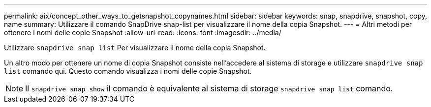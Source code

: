 ---
permalink: aix/concept_other_ways_to_getsnapshot_copynames.html 
sidebar: sidebar 
keywords: snap, snapdrive, snapshot, copy, name 
summary: Utilizzare il comando SnapDrive snap-list per visualizzare il nome della copia Snapshot. 
---
= Altri metodi per ottenere i nomi delle copie Snapshot
:allow-uri-read: 
:icons: font
:imagesdir: ../media/


[role="lead"]
Utilizzare `snapdrive snap list` Per visualizzare il nome della copia Snapshot.

Un altro modo per ottenere un nome di copia Snapshot consiste nell'accedere al sistema di storage e utilizzare `snapdrive snap list` comando qui. Questo comando visualizza i nomi delle copie Snapshot.


NOTE: Il `snapdrive snap show` il comando è equivalente al sistema di storage `snapdrive snap list` comando.
